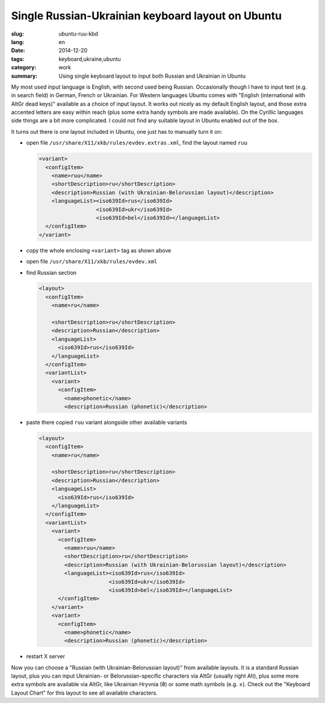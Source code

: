 ##################################################
Single Russian-Ukrainian keyboard layout on Ubuntu
##################################################

:slug: ubuntu-ruu-kbd
:lang: en
:date: 2014-12-20
:tags: keyboard,ukraine,ubuntu
:category: work
:summary: Using single keyboard layout to input both Russian and Ukrainian in Ubuntu

My most used input language is English, with second used being Russian.
Occasionally though I have to input text (e.g. in search field) in German,
French or Ukrainian.
For Western languages Ubuntu comes with "English (international with AltGr dead keys)"
available as a choice of input layout.
It works out nicely as my default English layout,
and those extra accented letters are easy within reach
(plus some extra handy symbols are made available).
On the Cyrillic languages side things are a bit more complicated.
I could not find any suitable layout in Ubuntu enabled out of the box.

It turns out there is one layout included in Ubuntu, one just has to manually turn it on:

- open file ``/usr/share/X11/xkb/rules/evdev.extras.xml``, find the layout named ``ruu``

  .. code-block:: xml

     <variant>
       <configItem>
         <name>ruu</name>
         <shortDescription>ru</shortDescription>
         <description>Russian (with Ukrainian-Belorussian layout)</description>
         <languageList><iso639Id>rus</iso639Id>
                       <iso639Id>ukr</iso639Id>
                       <iso639Id>bel</iso639Id></languageList>
       </configItem>
     </variant>

- copy the whole enclosing ``<variant>`` tag as shown above
- open file ``/usr/share/X11/xkb/rules/evdev.xml``
- find Russian section

  .. code-block:: xml

    <layout>
      <configItem>
        <name>ru</name>

        <shortDescription>ru</shortDescription>
        <description>Russian</description>
        <languageList>
          <iso639Id>rus</iso639Id>
        </languageList>
      </configItem>
      <variantList>
        <variant>
          <configItem>
            <name>phonetic</name>
            <description>Russian (phonetic)</description>

- paste there copied ``ruu`` variant alongside other available variants

  .. code-block:: xml

    <layout>
      <configItem>
        <name>ru</name>

        <shortDescription>ru</shortDescription>
        <description>Russian</description>
        <languageList>
          <iso639Id>rus</iso639Id>
        </languageList>
      </configItem>
      <variantList>
        <variant>
          <configItem>
            <name>ruu</name>
            <shortDescription>ru</shortDescription>
            <description>Russian (with Ukrainian-Belorussian layout)</description>
            <languageList><iso639Id>rus</iso639Id>
                          <iso639Id>ukr</iso639Id>
                          <iso639Id>bel</iso639Id></languageList>
          </configItem>
        </variant>
        <variant>
          <configItem>
            <name>phonetic</name>
            <description>Russian (phonetic)</description>

- restart X server


Now you can choose a "Russian (with Ukrainian-Belorussian layout)" from available layouts.
It is a standard Russian layout, plus you can input Ukrainian- or Belorussian-specific
characters via AltGr (usually right Alt), plus some more extra symbols are available
via AltGr, like Ukrainian Hryvnia (₴) or some math symbols (e.g. ±).
Check out the "Keyboard Layout Chart" for this layout to see all available characters.
